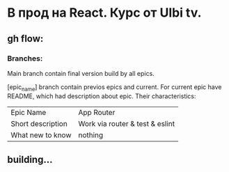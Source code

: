 * В прод на React. Курс от Ulbi tv.

** gh flow:

*** Branches:
Main branch contain final version build by all epics.

[epic_name] branch contain previos epics and current. For current epic have README, which had description about epic. Their characteristics:
| Epic Name         | App Router |
| Short description | Work via router & test & eslint|prettier|stylelint |
| What new to know  |nothing  |

** building...
